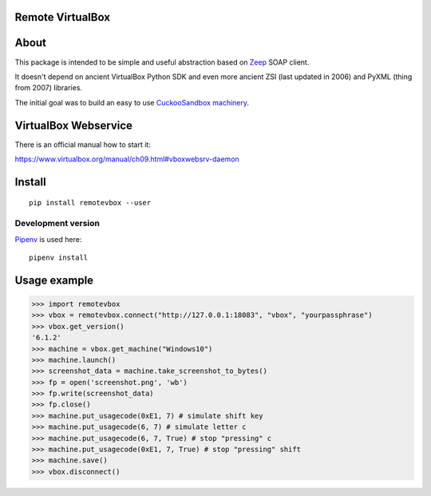 Remote VirtualBox
-----------------------

|Build Status| |Black Indicator|

About
-----

This package is intended to be simple and useful abstraction based on
`Zeep <https://github.com/mvantellingen/python-zeep>`__ SOAP client.

It doesn't depend on ancient VirtualBox Python SDK and even more ancient
ZSI (last updated in 2006) and PyXML (thing from 2007) libraries.

The initial goal was to build an easy to use
`CuckooSandbox machinery <https://github.com/cuckoosandbox/cuckoo/pull/1998>`__.

VirtualBox Webservice
---------------------

There is an official manual how to start it:

https://www.virtualbox.org/manual/ch09.html#vboxwebsrv-daemon

Install
-------

::

    pip install remotevbox --user

Development version
~~~~~~~~~~~~~~~~~~~

`Pipenv <https://github.com/kennethreitz/pipenv>`__ is used here:

::

    pipenv install

Usage example
-------------

.. code:: python

        >>> import remotevbox
        >>> vbox = remotevbox.connect("http://127.0.0.1:18083", "vbox", "yourpassphrase")
        >>> vbox.get_version()
        '6.1.2'
        >>> machine = vbox.get_machine("Windows10")
        >>> machine.launch()
        >>> screenshot_data = machine.take_screenshot_to_bytes()
        >>> fp = open('screenshot.png', 'wb')
        >>> fp.write(screenshot_data)
        >>> fp.close()
        >>> machine.put_usagecode(0xE1, 7) # simulate shift key
        >>> machine.put_usagecode(6, 7) # simulate letter c
        >>> machine.put_usagecode(6, 7, True) # stop "pressing" c
        >>> machine.put_usagecode(0xE1, 7, True) # stop "pressing" shift
        >>> machine.save()
        >>> vbox.disconnect()

.. |Build Status| image:: https://travis-ci.org/ilyaglow/remote-virtualbox.svg?branch=master
   :target: https://travis-ci.org/ilyaglow/remote-virtualbox
.. |Black Indicator| image:: https://img.shields.io/badge/code%20style-black-000000.svg
   :target: https://github.com/ambv/black
